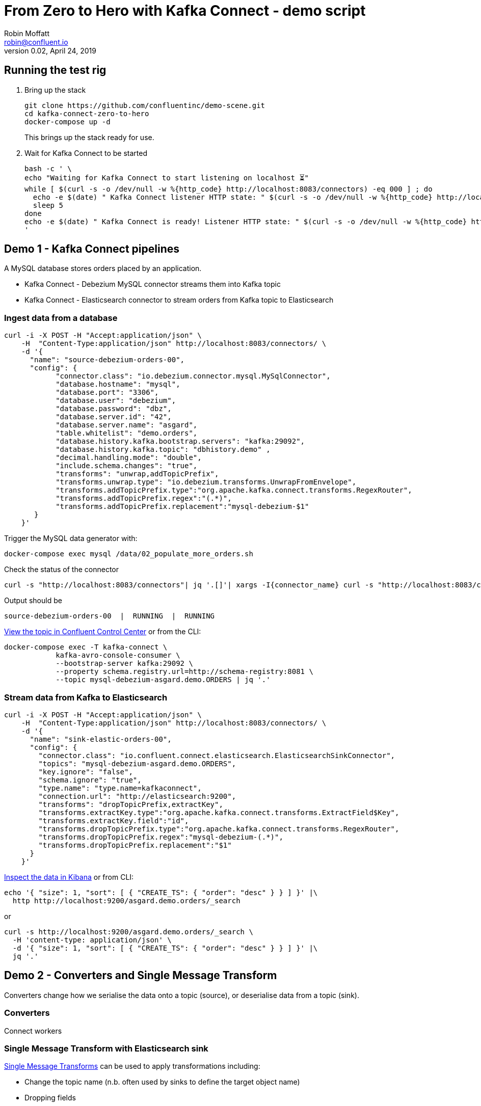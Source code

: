 = From Zero to Hero with Kafka Connect - demo script
Robin Moffatt <robin@confluent.io>
v0.02, April 24, 2019

== Running the test rig

1. Bring up the stack
+
[source,bash]
----
git clone https://github.com/confluentinc/demo-scene.git
cd kafka-connect-zero-to-hero
docker-compose up -d
----
+
This brings up the stack ready for use. 

2. Wait for Kafka Connect to be started
+
[source,bash]
----
bash -c ' \
echo "Waiting for Kafka Connect to start listening on localhost ⏳"
while [ $(curl -s -o /dev/null -w %{http_code} http://localhost:8083/connectors) -eq 000 ] ; do 
  echo -e $(date) " Kafka Connect listener HTTP state: " $(curl -s -o /dev/null -w %{http_code} http://localhost:8083/connectors) " (waiting for 200)"
  sleep 5 
done
echo -e $(date) " Kafka Connect is ready! Listener HTTP state: " $(curl -s -o /dev/null -w %{http_code} http://localhost:8083/connectors)
'
----


== Demo 1 - Kafka Connect pipelines

A MySQL database stores orders placed by an application. 

* Kafka Connect - Debezium MySQL connector streams them into Kafka topic
* Kafka Connect - Elasticsearch connector to stream orders from Kafka topic to Elasticsearch

=== Ingest data from a database

[source,bash]
----
curl -i -X POST -H "Accept:application/json" \
    -H  "Content-Type:application/json" http://localhost:8083/connectors/ \
    -d '{
      "name": "source-debezium-orders-00",
      "config": {
            "connector.class": "io.debezium.connector.mysql.MySqlConnector",
            "database.hostname": "mysql",
            "database.port": "3306",
            "database.user": "debezium",
            "database.password": "dbz",
            "database.server.id": "42",
            "database.server.name": "asgard",
            "table.whitelist": "demo.orders",
            "database.history.kafka.bootstrap.servers": "kafka:29092",
            "database.history.kafka.topic": "dbhistory.demo" ,
            "decimal.handling.mode": "double",
            "include.schema.changes": "true",
            "transforms": "unwrap,addTopicPrefix",
            "transforms.unwrap.type": "io.debezium.transforms.UnwrapFromEnvelope",
            "transforms.addTopicPrefix.type":"org.apache.kafka.connect.transforms.RegexRouter",
            "transforms.addTopicPrefix.regex":"(.*)",
            "transforms.addTopicPrefix.replacement":"mysql-debezium-$1"
       }
    }'
----

Trigger the MySQL data generator with: 

[source,bash]
----
docker-compose exec mysql /data/02_populate_more_orders.sh
----

Check the status of the connector

[source,bash]
----
curl -s "http://localhost:8083/connectors"| jq '.[]'| xargs -I{connector_name} curl -s "http://localhost:8083/connectors/"{connector_name}"/status"| jq -c -M '[.name,.connector.state,.tasks[].state]|join(":|:")'| column -s : -t| sed 's/\"//g'| sort
----

Output should be

[source,bash]
----
source-debezium-orders-00  |  RUNNING  |  RUNNING
----

http://localhost:9021/management/topics[View the topic in Confluent Control Center] or from the CLI: 

[source,bash]
----
docker-compose exec -T kafka-connect \
            kafka-avro-console-consumer \
            --bootstrap-server kafka:29092 \
            --property schema.registry.url=http://schema-registry:8081 \
            --topic mysql-debezium-asgard.demo.ORDERS | jq '.'
----

=== Stream data from Kafka to Elasticsearch

[source,bash]
----
curl -i -X POST -H "Accept:application/json" \
    -H  "Content-Type:application/json" http://localhost:8083/connectors/ \
    -d '{
      "name": "sink-elastic-orders-00",
      "config": {
        "connector.class": "io.confluent.connect.elasticsearch.ElasticsearchSinkConnector",
        "topics": "mysql-debezium-asgard.demo.ORDERS",
        "key.ignore": "false",
        "schema.ignore": "true",
        "type.name": "type.name=kafkaconnect",
        "connection.url": "http://elasticsearch:9200",
        "transforms": "dropTopicPrefix,extractKey",
        "transforms.extractKey.type":"org.apache.kafka.connect.transforms.ExtractField$Key",
        "transforms.extractKey.field":"id",
        "transforms.dropTopicPrefix.type":"org.apache.kafka.connect.transforms.RegexRouter",
        "transforms.dropTopicPrefix.regex":"mysql-debezium-(.*)",
        "transforms.dropTopicPrefix.replacement":"$1"
      }
    }'
----


http://localhost:5601/app/kibana#/discover?_g=(refreshInterval:(pause:!f,value:5000),time:(from:now-15m,mode:quick,to:now))&_a=(columns:!(_source),index:'asgard.demo.orders',interval:auto,query:(language:lucene,query:''),sort:!(CREATE_TS,desc))[Inspect the data in Kibana] or from CLI: 

[source,bash]
----
echo '{ "size": 1, "sort": [ { "CREATE_TS": { "order": "desc" } } ] }' |\
  http http://localhost:9200/asgard.demo.orders/_search
----

or

[source,bash]
----
curl -s http://localhost:9200/asgard.demo.orders/_search \
  -H 'content-type: application/json' \
  -d '{ "size": 1, "sort": [ { "CREATE_TS": { "order": "desc" } } ] }' |\
  jq '.'
----

== Demo 2 - Converters and Single Message Transform

Converters change how we serialise the data onto a topic (source), or deserialise data from a topic (sink). 

=== Converters 

Connect workers 

=== Single Message Transform with Elasticsearch sink

https://docs.confluent.io/current/connect/transforms/index.html[Single Message Transforms] can be used to apply transformations including: 

* Change the topic name (n.b. often used by sinks to define the target object name)
* Dropping fields
* Renaming fields
* Renaming the topic

Here the example is on a sink connector but SMT are equally applicable to source connectors too. 

* Remove the key from its struct
+
[source,bash]
----
{"id":41739}
----
+
becomes
+
[source,bash]
----
41739
----

* Remove part of the topic name
+
[source,bash]
----
mysql-debezium-asgard.demo.ORDERS
----
+
becomes
+
[source,bash]
----
asgard.demo.ORDERS
----

* Append a timestamp to the topic name (useful for time-based indices in Elasticsearch etc)
+
[source,bash]
----
asgard.demo.ORDERS
----
+
becomes
+
[source,bash]
----
asgard.demo.ORDERS-201905
----

* Rename a field
+
[source,bash]
----
delivery_address
----
+
becomes
+
[source,bash]
----
shipping_address
----

* Drop a field
+
[source,bash]
----
CREATE_TS
----
+
both get omitted from the target data

[source,bash]
----
curl -i -X POST -H "Accept:application/json" \
    -H  "Content-Type:application/json" http://localhost:8083/connectors/ \
    -d '{
      "name": "sink-elastic-orders-01",
      "config": {
        "connector.class": "io.confluent.connect.elasticsearch.ElasticsearchSinkConnector",
        "topics": "mysql-debezium-asgard.demo.ORDERS",
        "key.ignore": "false",
        "schema.ignore": "true",
        "type.name": "type.name=kafkaconnect",
        "connection.url": "http://elasticsearch:9200",
        "transforms": "dropTopicPrefix,extractKey,addDateToTopic,renameField,dropField",
        "transforms.extractKey.type":"org.apache.kafka.connect.transforms.ExtractField$Key",
        "transforms.extractKey.field":"id",
        "transforms.dropTopicPrefix.type":"org.apache.kafka.connect.transforms.RegexRouter",
        "transforms.dropTopicPrefix.regex":"mysql-debezium-(.*)",
        "transforms.dropTopicPrefix.replacement":"$1",
        "transforms.addDateToTopic.type": "org.apache.kafka.connect.transforms.TimestampRouter",
        "transforms.addDateToTopic.topic.format": "${topic}-${timestamp}",
        "transforms.addDateToTopic.timestamp.format": "YYYYMM",
        "transforms.renameField.type": "org.apache.kafka.connect.transforms.ReplaceField$Value",
        "transforms.renameField.renames": "delivery_address:shipping_address",
        "transforms.dropField.type": "org.apache.kafka.connect.transforms.ReplaceField$Value",
        "transforms.dropField.blacklist": "CREATE_TS"
      }
    }'
----


Inspect the data in Elasticsearch: 

[source,bash]
----
curl -s http://localhost:9200/_cat/indices
----

[source,bash]
----
green  open .kibana_task_manager              AhFACVWpRby6kZwYFwM68w 1 0    2 0 12.5kb 12.5kb
green  open .kibana_1                         xTC-RMxZSj-KcF22zmEoZA 1 0    5 0 22.9kb 22.9kb
yellow open asgard.demo.orders-201904         qzMvZH8DQWKkLjr1yFB-Bw 5 1 3338 0  1.3mb  1.3mb
yellow open mysql-debezium-asgard.demo.orders l5dwQAfjRkWfhTP7EZRFrw 5 1    0 0  1.2kb  1.2kb
----


[source,bash]
----
echo '{ "size": 1, "sort": [ { "UPDATE_TS": { "order": "desc" } } ] }' |\
  http http://localhost:9200/asgard.demo.orders-201904/_search
----

or

[source,bash]
----
curl -s http://localhost:9200/asgard.demo.orders-201904/_search \
  -H 'content-type: application/json' \
  -d '{ "size": 1, "sort": [ { "UPDATE_TS": { "order": "desc" } } ] }' |\
  jq '.'
----
